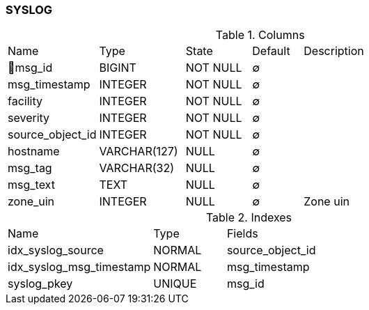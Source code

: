 [[t-syslog]]
=== SYSLOG



.Columns
[cols="18,17,13,10,42a"]
|===
|Name|Type|State|Default|Description
|🔑msg_id
|BIGINT
|NOT NULL
|∅
|

|msg_timestamp
|INTEGER
|NOT NULL
|∅
|

|facility
|INTEGER
|NOT NULL
|∅
|

|severity
|INTEGER
|NOT NULL
|∅
|

|source_object_id
|INTEGER
|NOT NULL
|∅
|

|hostname
|VARCHAR(127)
|NULL
|∅
|

|msg_tag
|VARCHAR(32)
|NULL
|∅
|

|msg_text
|TEXT
|NULL
|∅
|

|zone_uin
|INTEGER
|NULL
|∅
|Zone uin
|===

.Indexes
[cols="30,15,55a"]
|===
|Name|Type|Fields
|idx_syslog_source
|NORMAL
|source_object_id

|idx_syslog_msg_timestamp
|NORMAL
|msg_timestamp

|syslog_pkey
|UNIQUE
|msg_id

|===
